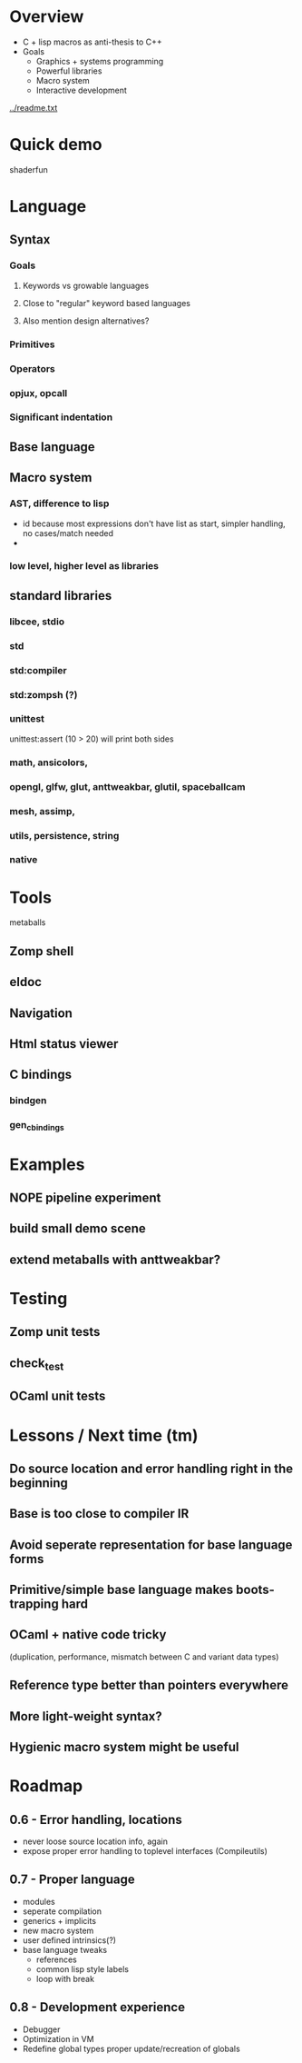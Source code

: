
* Overview

- C + lisp macros as anti-thesis to C++
- Goals
  - Graphics + systems programming
  - Powerful libraries
  - Macro system
  - Interactive development

[[../readme.txt]]

* Quick demo

shaderfun

* Language

** Syntax
*** Goals
**** Keywords vs growable languages
**** Close to "regular" keyword based languages
**** Also mention design alternatives?
*** Primitives
*** Operators
*** opjux, opcall
*** Significant indentation
** Base language
** Macro system
*** AST, difference to lisp
    - id because most expressions don't have list as start, simpler handling, no
      cases/match needed
    - 
*** low level, higher level as libraries
** standard libraries
*** libcee, stdio
*** std
*** std:compiler
*** std:zompsh (?)
*** unittest
    unittest:assert (10 > 20) will print both sides
*** math, ansicolors,
*** opengl, glfw, glut, anttweakbar, glutil, spaceballcam
*** mesh, assimp,
*** utils, persistence, string
*** native

* Tools

  metaballs

** Zomp shell
** eldoc
** Navigation
** Html status viewer
** C bindings
*** bindgen
*** gen_c_bindings

* Examples
  
** NOPE pipeline experiment
** build small demo scene
** extend metaballs with anttweakbar?

* Testing

** Zomp unit tests
** check_test
** OCaml unit tests

* Lessons / Next time (tm)

** Do source location and error handling right in the beginning
** Base is too close to compiler IR
** Avoid seperate representation for base language forms
** Primitive/simple base language makes boots-trapping hard
** OCaml + native code tricky
   (duplication, performance, mismatch between C and variant data types)
** Reference type better than pointers everywhere
** More light-weight syntax?
** Hygienic macro system might be useful

* Roadmap

** 0.6 - Error handling, locations
   - never loose source location info, again
   - expose proper error handling to toplevel interfaces (Compileutils)

** 0.7 - Proper language
   - modules
   - seperate compilation
   - generics + implicits
   - new macro system
   - user defined intrinsics(?)
   - base language tweaks
     - references
     - common lisp style labels
     - loop with break

** 0.8 - Development experience
   - Debugger
   - Optimization in VM
   - Redefine global types
     proper update/recreation of globals

